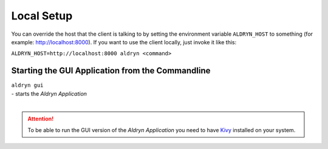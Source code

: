 Local Setup
===========

You can override the host that the client is talking to by setting
the environment variable ``ALDRYN_HOST`` to something
(for example: http://localhost:8000).
If you want to use the client locally, just invoke it like this:

``ALDRYN_HOST=http://localhost:8000 aldryn <command>``


Starting the GUI Application from the Commandline
-------------------------------------------------


| ``aldryn gui``
| - starts the *Aldryn Application*
|

.. ATTENTION::
  To be able to run the GUI version of the *Aldryn Application* you need to have
  `Kivy <http://kivy.org/docs/installation/installation.html>`_ installed on your system.
